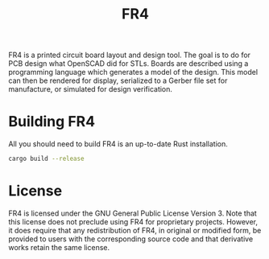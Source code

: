 # Local Variables:
# fill-column: 80
# End:

#+TITLE: FR4

FR4 is a printed circuit board layout and design tool. The goal is to do for PCB
design what OpenSCAD did for STLs. Boards are described using a programming
language which generates a model of the design. This model can then be rendered
for display, serialized to a Gerber file set for manufacture, or simulated for
design verification.

* Building FR4

All you should need to build FR4 is an up-to-date Rust installation.

#+BEGIN_SRC sh
  cargo build --release
#+END_SRC

* License

FR4 is licensed under the GNU General Public License Version 3. Note that this
license does not preclude using FR4 for proprietary projects. However, it does
require that any redistribution of FR4, in original or modified form, be
provided to users with the corresponding source code and that derivative works
retain the same license.
